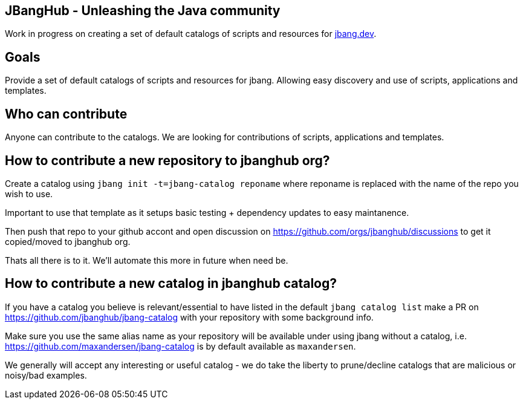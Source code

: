 ## JBangHub - Unleashing the Java community

Work in progress on creating a set of default catalogs of scripts and resources
for https://jbang.dev[jbang.dev].

## Goals

Provide a set of default catalogs of scripts and resources for jbang.
Allowing easy discovery and use of scripts, applications and templates.

## Who can contribute

Anyone can contribute to the catalogs. We are looking for contributions of scripts, applications and templates.

## How to contribute a new repository to jbanghub org?

Create a catalog using `jbang init -t=jbang-catalog reponame` where reponame is replaced with the name of the repo you wish to use.

Important to use that template as it setups basic testing + dependency updates to easy maintanence.

Then push that repo to your github accont and open discussion on https://github.com/orgs/jbanghub/discussions to get it copied/moved to jbanghub org.

Thats all there is to it. We'll automate this more in future when need be.

## How to contribute a new catalog in jbanghub catalog?

If you have a catalog you believe is relevant/essential to have listed in the default `jbang catalog list` make a PR on https://github.com/jbanghub/jbang-catalog with your repository with some background info.

Make sure you use the same alias name as your repository will be available under using jbang without a catalog, i.e. https://github.com/maxandersen/jbang-catalog is by default available as `maxandersen`. 

We generally will accept any interesting or useful catalog - we do take the liberty to prune/decline catalogs that are malicious or noisy/bad examples.




